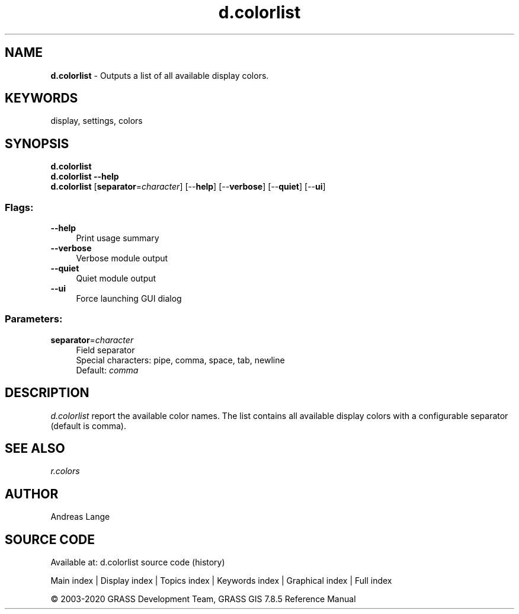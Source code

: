 .TH d.colorlist 1 "" "GRASS 7.8.5" "GRASS GIS User's Manual"
.SH NAME
\fI\fBd.colorlist\fR\fR  \- Outputs a list of all available display colors.
.SH KEYWORDS
display, settings, colors
.SH SYNOPSIS
\fBd.colorlist\fR
.br
\fBd.colorlist \-\-help\fR
.br
\fBd.colorlist\fR  [\fBseparator\fR=\fIcharacter\fR]   [\-\-\fBhelp\fR]  [\-\-\fBverbose\fR]  [\-\-\fBquiet\fR]  [\-\-\fBui\fR]
.SS Flags:
.IP "\fB\-\-help\fR" 4m
.br
Print usage summary
.IP "\fB\-\-verbose\fR" 4m
.br
Verbose module output
.IP "\fB\-\-quiet\fR" 4m
.br
Quiet module output
.IP "\fB\-\-ui\fR" 4m
.br
Force launching GUI dialog
.SS Parameters:
.IP "\fBseparator\fR=\fIcharacter\fR" 4m
.br
Field separator
.br
Special characters: pipe, comma, space, tab, newline
.br
Default: \fIcomma\fR
.SH DESCRIPTION
\fId.colorlist\fR report the available color names.
The list contains all available display colors with a configurable
separator (default is comma).
.SH SEE ALSO
\fIr.colors\fR
.br
.SH AUTHOR
Andreas Lange
.SH SOURCE CODE
.PP
Available at: d.colorlist source code (history)
.PP
Main index |
Display index |
Topics index |
Keywords index |
Graphical index |
Full index
.PP
© 2003\-2020
GRASS Development Team,
GRASS GIS 7.8.5 Reference Manual
